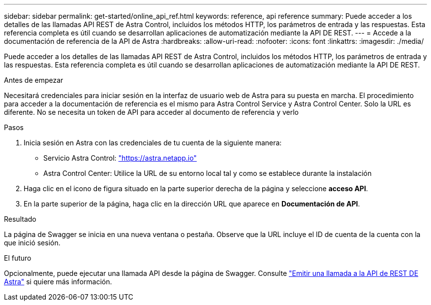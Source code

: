 ---
sidebar: sidebar 
permalink: get-started/online_api_ref.html 
keywords: reference, api reference 
summary: Puede acceder a los detalles de las llamadas API REST de Astra Control, incluidos los métodos HTTP, los parámetros de entrada y las respuestas. Esta referencia completa es útil cuando se desarrollan aplicaciones de automatización mediante la API DE REST. 
---
= Accede a la documentación de referencia de la API de Astra
:hardbreaks:
:allow-uri-read: 
:nofooter: 
:icons: font
:linkattrs: 
:imagesdir: ./media/


[role="lead"]
Puede acceder a los detalles de las llamadas API REST de Astra Control, incluidos los métodos HTTP, los parámetros de entrada y las respuestas. Esta referencia completa es útil cuando se desarrollan aplicaciones de automatización mediante la API DE REST.

.Antes de empezar
Necesitará credenciales para iniciar sesión en la interfaz de usuario web de Astra para su puesta en marcha. El procedimiento para acceder a la documentación de referencia es el mismo para Astra Control Service y Astra Control Center. Solo la URL es diferente. No se necesita un token de API para acceder al documento de referencia y verlo

.Pasos
. Inicia sesión en Astra con las credenciales de tu cuenta de la siguiente manera:
+
** Servicio Astra Control: link:https://astra.netapp.io["https://astra.netapp.io"^]
** Astra Control Center: Utilice la URL de su entorno local tal y como se establece durante la instalación


. Haga clic en el icono de figura situado en la parte superior derecha de la página y seleccione *acceso API*.
. En la parte superior de la página, haga clic en la dirección URL que aparece en *Documentación de API*.


.Resultado
La página de Swagger se inicia en una nueva ventana o pestaña. Observe que la URL incluye el ID de cuenta de la cuenta con la que inició sesión.

.El futuro
Opcionalmente, puede ejecutar una llamada API desde la página de Swagger. Consulte link:../get-started/online_api_call.html["Emitir una llamada a la API de REST DE Astra"] si quiere más información.
